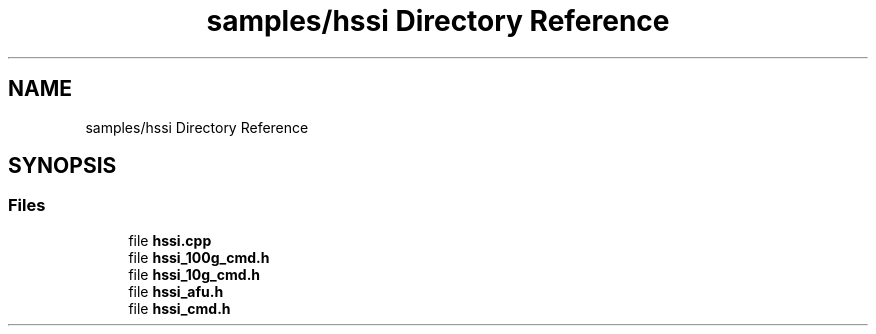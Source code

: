 .TH "samples/hssi Directory Reference" 3 "Wed Dec 16 2020" "Version -.." "OPAE C API" \" -*- nroff -*-
.ad l
.nh
.SH NAME
samples/hssi Directory Reference
.SH SYNOPSIS
.br
.PP
.SS "Files"

.in +1c
.ti -1c
.RI "file \fBhssi\&.cpp\fP"
.br
.ti -1c
.RI "file \fBhssi_100g_cmd\&.h\fP"
.br
.ti -1c
.RI "file \fBhssi_10g_cmd\&.h\fP"
.br
.ti -1c
.RI "file \fBhssi_afu\&.h\fP"
.br
.ti -1c
.RI "file \fBhssi_cmd\&.h\fP"
.br
.in -1c
